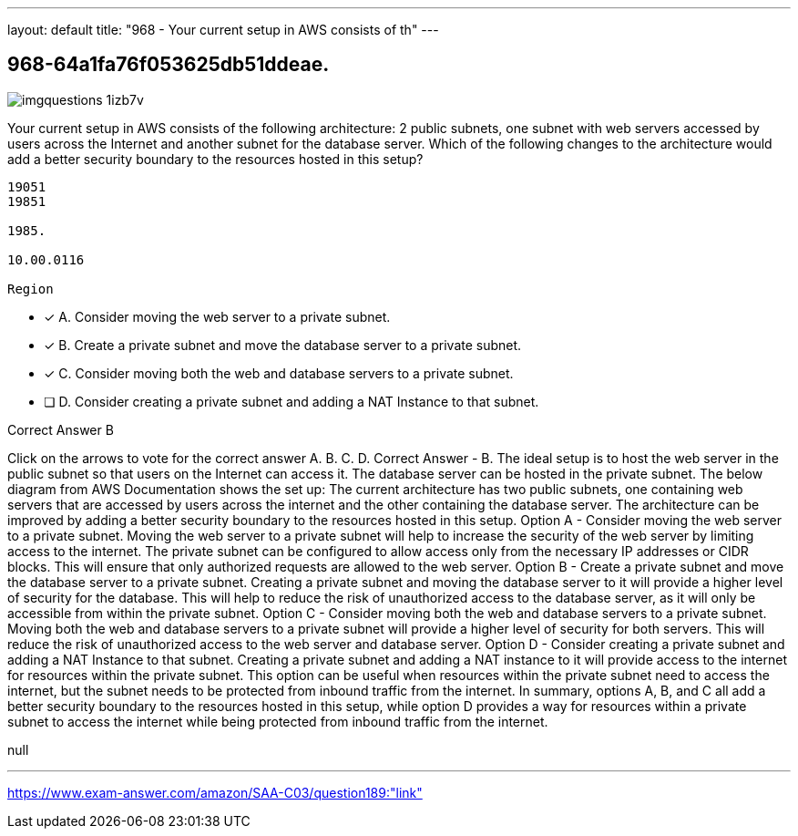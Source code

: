 ---
layout: default 
title: "968 - Your current setup in AWS consists of th"
---


[.question]
== 968-64a1fa76f053625db51ddeae.



[.image]
--

image::https://eaeastus2.blob.core.windows.net/optimizedimages/static/images/AWS-Certified-Solutions-Architect-Associate/answer/imgquestions_1izb7v.png[]

--


****

[.query]
--
Your current setup in AWS consists of the following architecture: 2 public subnets, one subnet with web servers accessed by users across the Internet and another subnet for the database server.
Which of the following changes to the architecture would add a better security boundary to the resources hosted in this setup?


[source,java]
----
19051
19851

1985.

10.00.0116

Region
----


--

[.list]
--
* [*] A. Consider moving the web server to a private subnet.
* [*] B. Create a private subnet and move the database server to a private subnet.
* [*] C. Consider moving both the web and database servers to a private subnet.
* [ ] D. Consider creating a private subnet and adding a NAT Instance to that subnet.

--
****

[.answer]
Correct Answer  B

[.explanation]
--
Click on the arrows to vote for the correct answer
A.
B.
C.
D.
Correct Answer - B.
The ideal setup is to host the web server in the public subnet so that users on the Internet can access it.
The database server can be hosted in the private subnet.
The below diagram from AWS Documentation shows the set up:
The current architecture has two public subnets, one containing web servers that are accessed by users across the internet and the other containing the database server. The architecture can be improved by adding a better security boundary to the resources hosted in this setup.
Option A - Consider moving the web server to a private subnet. Moving the web server to a private subnet will help to increase the security of the web server by limiting access to the internet. The private subnet can be configured to allow access only from the necessary IP addresses or CIDR blocks. This will ensure that only authorized requests are allowed to the web server.
Option B - Create a private subnet and move the database server to a private subnet. Creating a private subnet and moving the database server to it will provide a higher level of security for the database. This will help to reduce the risk of unauthorized access to the database server, as it will only be accessible from within the private subnet.
Option C - Consider moving both the web and database servers to a private subnet. Moving both the web and database servers to a private subnet will provide a higher level of security for both servers. This will reduce the risk of unauthorized access to the web server and database server.
Option D - Consider creating a private subnet and adding a NAT Instance to that subnet. Creating a private subnet and adding a NAT instance to it will provide access to the internet for resources within the private subnet. This option can be useful when resources within the private subnet need to access the internet, but the subnet needs to be protected from inbound traffic from the internet.
In summary, options A, B, and C all add a better security boundary to the resources hosted in this setup, while option D provides a way for resources within a private subnet to access the internet while being protected from inbound traffic from the internet.
--

[.ka]
null

'''



https://www.exam-answer.com/amazon/SAA-C03/question189:"link"


